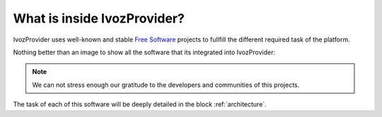****************************
What is inside IvozProvider?
****************************

IvozProvider uses well-known and stable `Free Software
<https://www.gnu.org/philosophy/free-sw.en.html>`_ projects to fullfill
the different required task of the platform.

Nothing better than an image to show all the software that its integrated
into IvozProvider:

.. image:: img/ivozprovider_logos.png
    :align: center

.. note:: We can not stress enough our gratitude to the developers and communities
          of this projects.

The task of each of this software will be deeply detailed in the block
:ref:`architecture`.
